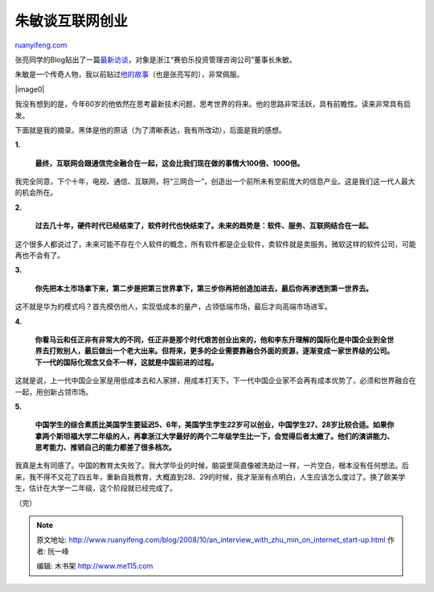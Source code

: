 .. _200810_an_interview_with_zhu_min_on_internet_start-up:

朱敏谈互联网创业
===================================

`ruanyifeng.com <http://www.ruanyifeng.com/blog/2008/10/an_interview_with_zhu_min_on_internet_start-up.html>`__

张亮同学的Blog贴出了一篇\ `最新访谈 <http://www.edimsum.net/archives/vagabond/2008/10/ieaueoeooss.html>`__\ ，对象是浙江“赛伯乐投资管理咨询公司”董事长朱敏。

朱敏是一个传奇人物，我以前贴过\ `他的故事 <http://www.ruanyifeng.com/blog/2007/05/zhu_min.html>`__\ （也是张亮写的），非常佩服。

|image0|

我没有想到的是，今年60岁的他依然在思考最新技术问题，思考世界的将来。他的思路非常活跃，具有前瞻性。读来非常具有启发。

下面就是我的摘录。黑体是他的原话（为了清晰表达，我有所改动），后面是我的感想。

**1.**

    **最终，互联网会跟通信完全融合在一起，这会比我们现在做的事情大100倍、1000倍。**

我完全同意，下个十年，电视、通信、互联网，将“三网合一”，创造出一个前所未有空前庞大的信息产业。这是我们这一代人最大的机会所在。

**2.**

    **过去几十年，硬件时代已经结束了，软件时代也快结束了。未来的趋势是：软件、服务、互联网结合在一起。**

这个很多人都说过了，未来可能不存在个人软件的概念，所有软件都是企业软件，卖软件就是卖服务。微软这样的软件公司，可能再也不会有了。

**3.**

    **你先把本土市场拿下来，第二步是把第三世界拿下，第三步你再把创造加进去，最后你再渗透到第一世界去。**

这不就是华为的模式吗？首先模仿他人，实现低成本的量产，占领低端市场，最后才向高端市场进军。

**4.**

    **你看马云和任正非有非常大的不同，任正非是那个时代艰苦创业出来的，他和李东升理解的国际化是中国企业到全世界去打败别人，最后做出一个老大出来。但将来，更多的企业需要靠融合外面的资源，逐渐变成一家世界级的公司。下一代的国际化观念又会不一样，这就是中国前进的过程。**

这就是说，上一代中国企业家是用低成本去和人家拼，用成本打天下。下一代中国企业家不会再有成本优势了，必须和世界融合在一起，用创新占领市场。

**5.**

    **中国学生的综合素质比美国学生要延迟5、6年，美国学生学生22岁可以创业，中国学生27、28岁比较合适。如果你拿两个斯坦福大学二年级的人，再拿浙江大学最好的两个二年级学生比一下，会觉得后者太嫩了。他们的演讲能力、思考能力、推销自己的能力都差了很多档次。**

我真是太有同感了。中国的教育太失败了。我大学毕业的时候，脑袋里简直像被洗劫过一样，一片空白，根本没有任何想法。后来，我不得不又花了四五年，重新自我教育，大概直到28、29的时候，我才渐渐有点明白，人生应该怎么度过了。换了欧美学生，估计在大学一二年级，这个阶段就已经完成了。

（完）

.. note::
    原文地址: http://www.ruanyifeng.com/blog/2008/10/an_interview_with_zhu_min_on_internet_start-up.html 
    作者: 阮一峰 

    编辑: 木书架 http://www.me115.com
